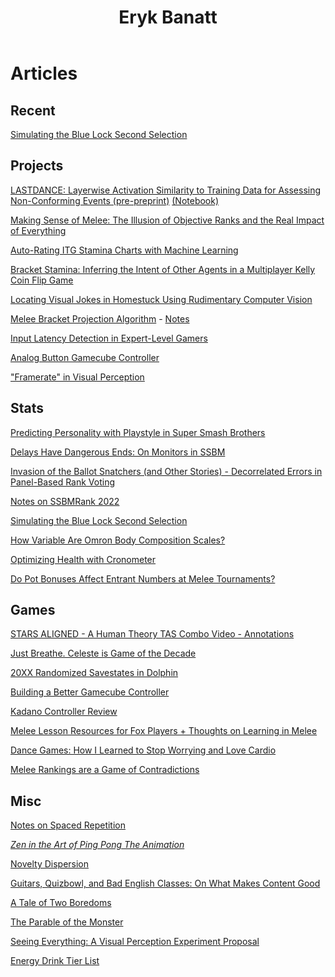 #+TITLE: Eryk Banatt
#+HTML_HEAD:  <script src="https://cdnjs.cloudflare.com/ajax/libs/jquery/1.11.3/jquery.min.js"></script>
#+HTML_HEAD: <meta charset="utf-8">
#+HTML_HEAD: <meta http-equiv="X-UA-Compatible" content="IE=edge">
#+HTML_HEAD: <meta name="viewport" content="width=device-width, initial-scale=1">
#+HTML_HEAD: <script async src="https://www.googletagmanager.com/gtag/js?id=UA-101739190-1"></script>
#+HTML_HEAD: <script>   window.dataLayer = window.dataLayer || [];  function gtag(){dataLayer.push(arguments);} gtag('js', new Date());  gtag('config', 'UA-101739190-1');</script>
#+HTML_HEAD: <script src="https://cdnjs.cloudflare.com/ajax/libs/jquery/1.11.3/jquery.min.js"></script>
#+HTML_HEAD: <script src="https://cdnjs.cloudflare.com/ajax/libs/twitter-bootstrap/3.3.5/js/bootstrap.min.js"></script>
#+HTML_HEAD: <link  href="https://cdnjs.cloudflare.com/ajax/libs/twitter-bootstrap/3.3.5/css/bootstrap.min.css" rel="stylesheet">
#+HTML_HEAD: <link  href="./css/index.css" rel="stylesheet">


* Articles

** Recent

[[https://planetbanatt.net/articles/bluelock.html][Simulating the Blue Lock Second Selection]]

** Projects

[[https://planetbanatt.net/articles/lastdance.pdf][LASTDANCE: Layerwise Activation Similarity to Training Data for Assessing Non-Conforming Events (pre-preprint)]] [[https://github.com/ambisinister/LASTDANCE/blob/master/LASTDANCE_README.ipynb][(Notebook)]]

[[file:articles/ambistats.html][Making Sense of Melee: The Illusion of Objective Ranks and the Real Impact of Everything]]

[[https://planetbanatt.net/articles/itsa17.html][Auto-Rating ITG Stamina Charts with Machine Learning]]

[[https://planetbanatt.net/articles/Bracket_Stamina.pdf][Bracket Stamina: Inferring the Intent of Other Agents in a Multiplayer Kelly Coin Flip Game]]

[[file:articles/visualdistance.html][Locating Visual Jokes in Homestuck Using Rudimentary Computer Vision]]

[[file:articles/groundwork_for_projection_algorithm.html][Melee Bracket Projection Algorithm]] - [[file:articles/projection_notes.html][Notes]]

[[http://cogsci.yale.edu/sites/default/files/files/Thesis2017Banatt.pdf][Input Latency Detection in Expert-Level Gamers]]

[[file:articles/hitbox.html][Analog Button Gamecube Controller]]

[[file:articles/framerate.html]["Framerate" in Visual Perception]]

** Stats

[[file:articles/personainsmash.html][Predicting Personality with Playstyle in Super Smash Brothers]]

[[http://planetbanatt.net/articles/lagless.html][Delays Have Dangerous Ends: On Monitors in SSBM]]

[[http://planetbanatt.net/articles/ensembles.html][Invasion of the Ballot Snatchers (and Other Stories) - Decorrelated Errors in Panel-Based Rank Voting]]

[[https://planetbanatt.net/articles/ssbmrank2022.html][Notes on SSBMRank 2022]]

[[https://planetbanatt.net/articles/bluelock.html][Simulating the Blue Lock Second Selection]]

[[file:articles/omron.html][How Variable Are Omron Body Composition Scales?]]

[[file:articles/health.html][Optimizing Health with Cronometer]]

[[file:articles/potbonus.html][Do Pot Bonuses Affect Entrant Numbers at Melee Tournaments?]]

** Games

[[file:articles/humantheorytas.html][STARS ALIGNED - A Human Theory TAS Combo Video - Annotations]]

[[file:articles/celeste.html][Just Breathe. Celeste is Game of the Decade]]

[[file:articles/random20xx.html][20XX Randomized Savestates in Dolphin]]

[[file:articles/ambiGCC.html][Building a Better Gamecube Controller]]

[[file:articles/kadano_controller_review.html][Kadano Controller Review]]

[[http://planetbanatt.net/articles/lesson_notes.html][Melee Lesson Resources for Fox Players + Thoughts on Learning in Melee]]

[[https://planetbanatt.net/articles/dancegames.html][Dance Games: How I Learned to Stop Worrying and Love Cardio]]

[[https://planetbanatt.net/articles/contradictions.html][Melee Rankings are a Game of Contradictions]]

** Misc

[[file:articles/anki.html][Notes on Spaced Repetition]]

[[file:articles/pingpongzen.html][/Zen in the Art of Ping Pong The Animation/]]

[[file:articles/coolness.org::*Novelty%20Dispersion][Novelty Dispersion]]

[[http://planetbanatt.net/articles/content_thoughts.html][Guitars, Quizbowl, and Bad English Classes: On What Makes Content Good]]

[[file:articles/boredom.html][A Tale of Two Boredoms]]

[[https://planetbanatt.net/articles/parable.html][The Parable of the Monster]]

[[file:articles/360view.html][Seeing Everything: A Visual Perception Experiment Proposal]]

[[http://planetbanatt.net/articles/energydrink.html][Energy Drink Tier List]]
